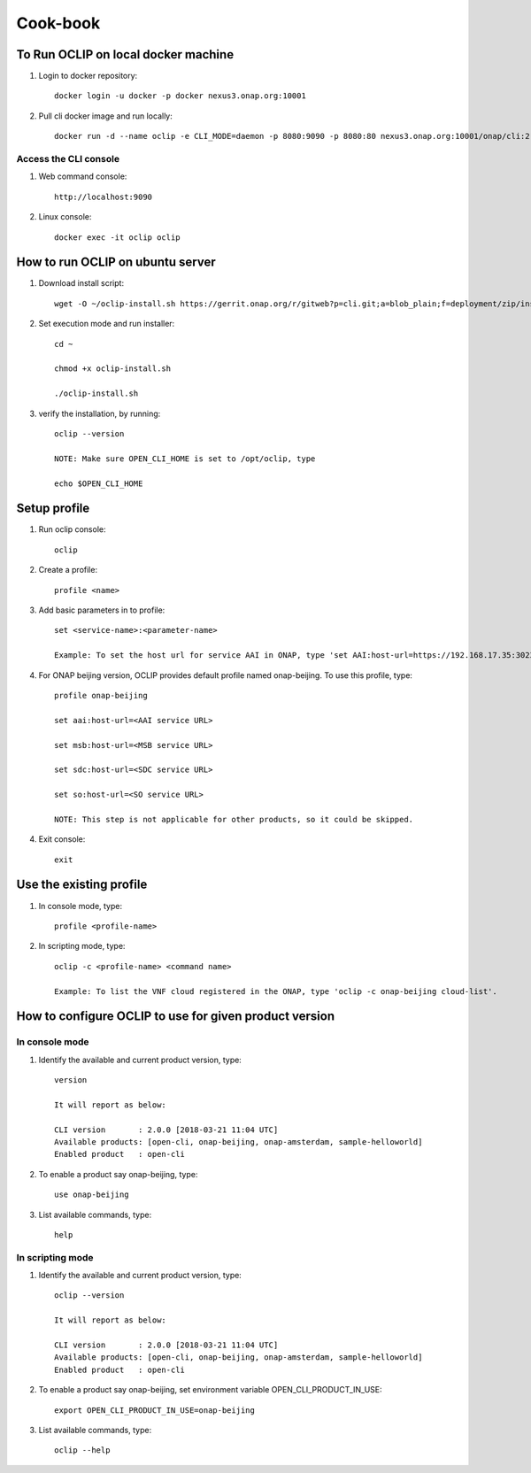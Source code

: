 .. This work is licensed under a Creative Commons Attribution 4.0 International License.
.. http://creativecommons.org/licenses/by/4.0
.. Copyright 2017 Huawei Technologies Co., Ltd.

.. _cli_cookbook:

Cook-book
=========

To Run OCLIP on local docker machine
---------------------------------------

1. Login to docker repository::

    docker login -u docker -p docker nexus3.onap.org:10001

2. Pull cli docker image and run locally::

    docker run -d --name oclip -e CLI_MODE=daemon -p 8080:9090 -p 8080:80 nexus3.onap.org:10001/onap/cli:2.0-STAGING-latest

Access the CLI console
~~~~~~~~~~~~~~~~~~~~~~

1. Web command console::

    http://localhost:9090

2. Linux console::

    docker exec -it oclip oclip

How to run OCLIP on ubuntu server
---------------------------------

1. Download install script::

    wget -O ~/oclip-install.sh https://gerrit.onap.org/r/gitweb?p=cli.git;a=blob_plain;f=deployment/zip/installer/install-latest.sh;h=71488dae78a3ecbb27711c95475b4568883f799f;hb=refs/heads/master

2. Set execution mode and run installer::

    cd ~

    chmod +x oclip-install.sh

    ./oclip-install.sh

3. verify the installation, by running::

    oclip --version

    NOTE: Make sure OPEN_CLI_HOME is set to /opt/oclip, type

    echo $OPEN_CLI_HOME

Setup profile
-------------

1. Run oclip console::

    oclip

2. Create a profile::

    profile <name>

3. Add basic parameters in to profile::

    set <service-name>:<parameter-name>

    Example: To set the host url for service AAI in ONAP, type 'set AAI:host-url=https://192.168.17.35:30233'

4. For ONAP beijing version, OCLIP provides default profile named onap-beijing. To use this profile, type::

    profile onap-beijing

    set aai:host-url=<AAI service URL>

    set msb:host-url=<MSB service URL>

    set sdc:host-url=<SDC service URL>

    set so:host-url=<SO service URL>

    NOTE: This step is not applicable for other products, so it could be skipped.

4. Exit console::

    exit

Use the existing profile
------------------------

1. In console mode, type::

    profile <profile-name>


2. In scripting mode, type::

    oclip -c <profile-name> <command name>

    Example: To list the VNF cloud registered in the ONAP, type 'oclip -c onap-beijing cloud-list'.


How to configure OCLIP to use for given product version
-------------------------------------------------------

In console mode
~~~~~~~~~~~~~~~

1. Identify the available and current product version, type::

    version

    It will report as below:

    CLI version       : 2.0.0 [2018-03-21 11:04 UTC]
    Available products: [open-cli, onap-beijing, onap-amsterdam, sample-helloworld]
    Enabled product   : open-cli

2. To enable a product say onap-beijing, type::

    use onap-beijing

3. List available commands, type::

    help

In scripting mode
~~~~~~~~~~~~~~~~~

1. Identify the available and current product version, type::

    oclip --version

    It will report as below:

    CLI version       : 2.0.0 [2018-03-21 11:04 UTC]
    Available products: [open-cli, onap-beijing, onap-amsterdam, sample-helloworld]
    Enabled product   : open-cli

2. To enable a product say onap-beijing, set environment variable OPEN_CLI_PRODUCT_IN_USE::

    export OPEN_CLI_PRODUCT_IN_USE=onap-beijing

3. List available commands, type::

    oclip --help
